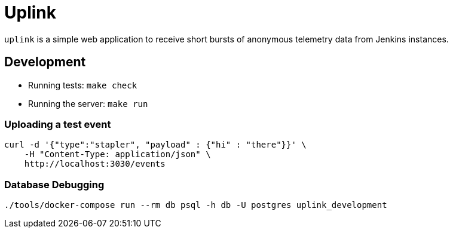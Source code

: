 = Uplink

`uplink` is a simple web application to receive short bursts of anonymous
telemetry data from Jenkins instances.

== Development

* Running tests: `make check`
* Running the server: `make run`

=== Uploading a test event

[source,bash]
----
curl -d '{"type":"stapler", "payload" : {"hi" : "there"}}' \
    -H "Content-Type: application/json" \
    http://localhost:3030/events
----


=== Database Debugging

[source,bash]
----
./tools/docker-compose run --rm db psql -h db -U postgres uplink_development
----
